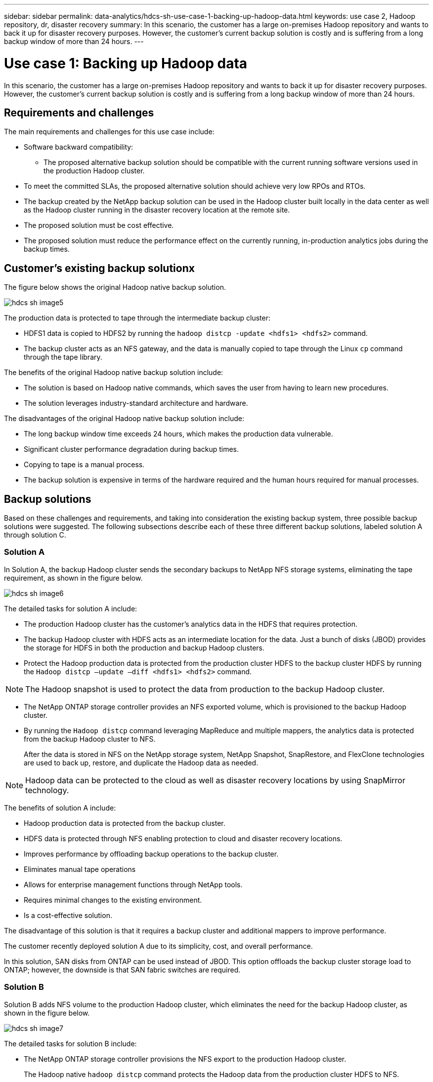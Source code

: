 ---
sidebar: sidebar
permalink: data-analytics/hdcs-sh-use-case-1-backing-up-hadoop-data.html
keywords: use case 2, Hadoop repository, dr, disaster recovery
summary: In this scenario, the customer has a large on-premises Hadoop repository and wants to back it up for disaster recovery purposes. However, the customer's current backup solution is costly and is suffering from a long backup window of more than 24 hours.
---

= Use case 1: Backing up Hadoop data
:hardbreaks:
:nofooter:
:icons: font
:linkattrs:
:imagesdir: ./../media/

//
// This file was created with NDAC Version 2.0 (August 17, 2020)
//
// 2021-10-28 12:57:46.894129
//

[.lead]
In this scenario, the customer has a large on-premises Hadoop repository and wants to back it up for disaster recovery purposes. However, the customer's current backup solution is costly and is suffering from a long backup window of more than 24 hours.

== Requirements and challenges

The main requirements and challenges for this use case include:

* Software backward compatibility:
** The proposed alternative backup solution should be compatible with the current running software versions used in the production Hadoop cluster.
* To meet the committed SLAs, the proposed alternative solution should achieve very low RPOs and RTOs.
* The backup created by the NetApp backup solution can be used in the Hadoop cluster built locally in the data center as well as the Hadoop cluster running in the disaster recovery location at the remote site.
* The proposed solution must be cost effective.
* The proposed solution must reduce the performance effect on the currently running, in-production analytics jobs during the backup times.

== Customer’s existing backup solutionx

The figure below shows the original Hadoop native backup solution.

image::hdcs-sh-image5.png[]

The production data is protected to tape through the intermediate backup cluster:

* HDFS1 data is copied to HDFS2 by running the `hadoop distcp -update <hdfs1> <hdfs2>` command.
* The backup cluster acts as an NFS gateway, and the data is manually copied to tape through the Linux `cp` command through the tape library.

The benefits of the original Hadoop native backup solution include:

* The solution is based on Hadoop native commands, which saves the user from having to learn new procedures.
* The solution leverages industry-standard architecture and hardware.

The disadvantages of the original Hadoop native backup solution include:

* The long backup window time exceeds 24 hours, which makes the production data vulnerable.
* Significant cluster performance degradation during backup times.
* Copying to tape is a manual process.
* The backup solution is expensive in terms of the hardware required and the human hours required for manual processes.

== Backup solutions

Based on these challenges and requirements, and taking into consideration the existing backup system, three possible backup solutions were suggested. The following subsections describe each of these three different backup solutions, labeled solution A through solution C.

=== Solution A

In Solution A, the backup Hadoop cluster sends the secondary backups to NetApp NFS storage systems, eliminating the tape requirement, as shown in the figure below.

image::hdcs-sh-image6.png[]

The detailed tasks for solution A include:

* The production Hadoop cluster has the customer's analytics data in the HDFS that requires protection.
* The backup Hadoop cluster with HDFS acts as an intermediate location for the data. Just a bunch of disks (JBOD) provides the storage for HDFS in both the production and backup Hadoop clusters.
* Protect the Hadoop production data is protected from the production cluster HDFS to the backup cluster HDFS by running the `Hadoop distcp –update –diff <hdfs1> <hdfs2>` command.

[NOTE]
The Hadoop snapshot is used to protect the data from production to the backup Hadoop cluster.

* The NetApp ONTAP storage controller provides an NFS exported volume, which is provisioned to the backup Hadoop cluster.
* By running the `Hadoop distcp` command leveraging MapReduce and multiple mappers, the analytics data is protected from the backup Hadoop cluster to NFS.
+
After the data is stored in NFS on the NetApp storage system, NetApp Snapshot, SnapRestore, and FlexClone technologies are used to back up, restore, and duplicate the Hadoop data as needed.

[NOTE]
Hadoop data can be protected to the cloud as well as disaster recovery locations by using SnapMirror technology.

The benefits of solution A include:

* Hadoop production data is protected from the backup cluster.
* HDFS data is protected through NFS enabling protection to cloud and disaster recovery locations.
* Improves performance by offloading backup operations to the backup cluster.
* Eliminates manual tape operations
* Allows for enterprise management functions through NetApp tools.
* Requires minimal changes to the existing environment.
* Is a cost-effective solution.

The disadvantage of this solution is that it requires a backup cluster and additional mappers to improve performance.

The customer recently deployed solution A due to its simplicity, cost, and overall performance.

In this solution, SAN disks from ONTAP can be used instead of JBOD. This option offloads the backup cluster storage load to ONTAP; however, the downside is that SAN fabric switches are required.

=== Solution B

Solution B adds NFS volume to the production Hadoop cluster, which eliminates the need for the backup Hadoop cluster, as shown in the figure below.

image::hdcs-sh-image7.png[]

The detailed tasks for solution B include:

* The NetApp ONTAP storage controller provisions the NFS export to the production Hadoop cluster.
+
The Hadoop native `hadoop distcp` command protects the Hadoop data from the production cluster HDFS to NFS.

* After the data is stored in NFS on the NetApp storage system, Snapshot, SnapRestore, and FlexClone technologies are used to back up, restore, and duplicate the Hadoop data as needed.

The benefits of solution B include:

* The production cluster is slightly modified for the backup solution, which simplifies implementation and reduces additional infrastructure cost.
* A backup cluster for the backup operation is not required.
* HDFS production data is protected in the conversion to NFS data.
* The solution allows for enterprise management functions through NetApp tools.

The disadvantage of this solution is that it’s implemented in the production cluster, which can add additional administrator tasks in the production cluster.

=== Solution C

In solution C, the NetApp SAN volumes are directly provisioned to the Hadoop production cluster for HDFS storage, as shown in the figure below.

image::hdcs-sh-image8.png[]

The detailed steps for solution C include:

* NetApp ONTAP SAN storage is provisioned at the production Hadoop cluster for HDFS data storage.
* NetApp Snapshot and SnapMirror technologies are used to back up the HDFS data from the production Hadoop cluster.
* There is no performance effect to production for the Hadoop/Spark cluster during the Snapshot copy backup process because the backup is at the storage layer.

[NOTE]
Snapshot technology provides backups that complete in seconds regardless of the size of the data.

The benefits of solution C include:

* Space-efficient backup can be created by using Snapshot technology.
* Allows for enterprise management functions through NetApp tools.

